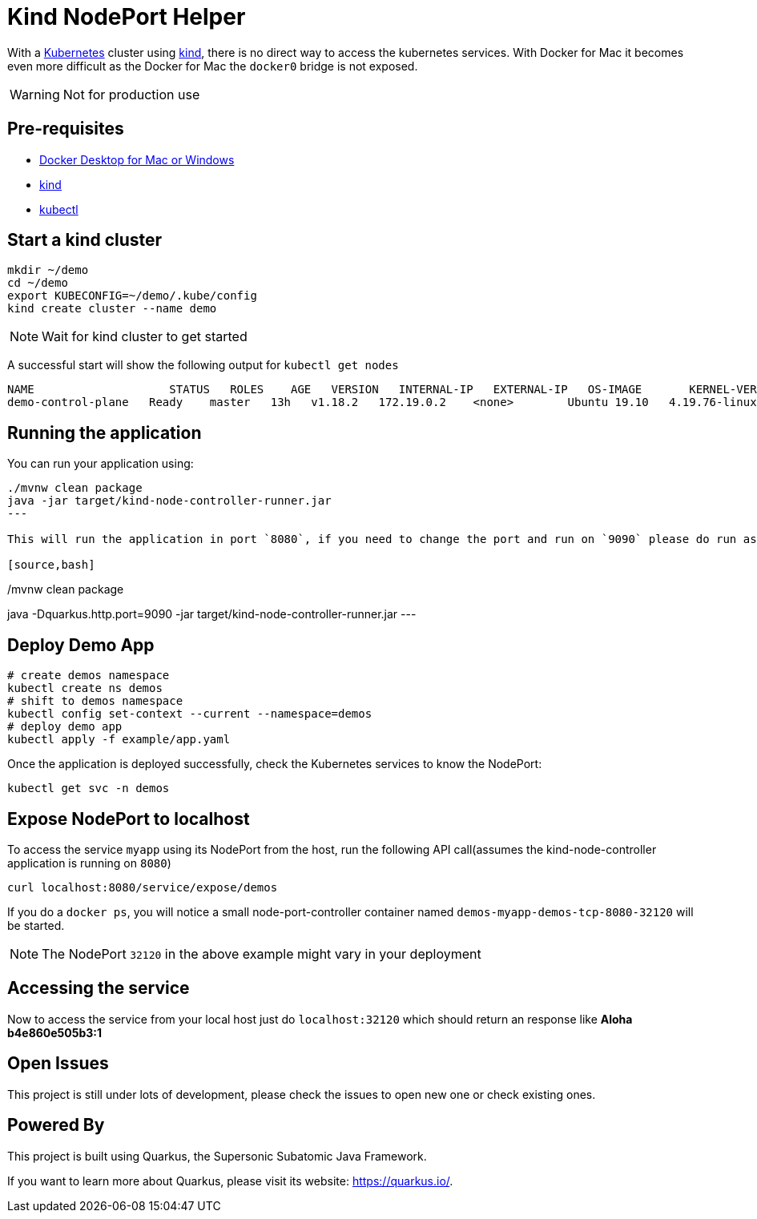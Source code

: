 = Kind NodePort Helper

With a https://kubernetes.io[Kubernetes] cluster using https://kind.sigs.k8s.io/[kind], there is no direct way to access the kubernetes services. With Docker for Mac it becomes even more difficult as the Docker for Mac the `docker0` bridge is not exposed.

WARNING: Not for production use

== Pre-requisites

- https://www.docker.com/products/docker-desktop[Docker Desktop for Mac or Windows]
- https://kind.sigs.k8s.io/[kind]
- https://kubernetes.io/docs/tasks/tools/install-kubectl/[kubectl]

== Start a kind cluster

[source,bash]
----
mkdir ~/demo 
cd ~/demo
export KUBECONFIG=~/demo/.kube/config
kind create cluster --name demo
----

NOTE: Wait for kind cluster to get started

A successful start will show the following output for `kubectl get nodes`

[source,bash]
----
NAME                    STATUS   ROLES    AGE   VERSION   INTERNAL-IP   EXTERNAL-IP   OS-IMAGE       KERNEL-VERSION     CONTAINER-RUNTIME
demo-control-plane   Ready    master   13h   v1.18.2   172.19.0.2    <none>        Ubuntu 19.10   4.19.76-linuxkit   containerd://1.3.3-14-g449e9269
----

== Running the application

You can run your application using:

[source,bash]
----
./mvnw clean package
java -jar target/kind-node-controller-runner.jar
---

This will run the application in port `8080`, if you need to change the port and run on `9090` please do run as:

[source,bash]
----
./mvnw clean package
java -Dquarkus.http.port=9090 -jar target/kind-node-controller-runner.jar
---

== Deploy Demo App

[source,bash]
----
# create demos namespace
kubectl create ns demos
# shift to demos namespace
kubectl config set-context --current --namespace=demos
# deploy demo app
kubectl apply -f example/app.yaml
----

Once the application is deployed successfully, check the Kubernetes services to know the NodePort:

[source,bash]
----
kubectl get svc -n demos
----

== Expose NodePort to localhost

To access the service `myapp` using its NodePort from the host, run the following API call(assumes the kind-node-controller application is running on `8080`)

[source,bash]
----
curl localhost:8080/service/expose/demos
----

If you do a `docker ps`, you will notice a small node-port-controller container named `demos-myapp-demos-tcp-8080-32120` will be started.

NOTE: The NodePort `32120` in the above example might vary in your deployment

== Accessing the service

Now to access the service from your local host just do `localhost:32120` which should return an response like **Aloha b4e860e505b3:1**

== Open Issues

This project is still under lots of development, please check the issues to open new one or check existing ones.

== Powered By

This project is built using Quarkus, the Supersonic Subatomic Java Framework.

If you want to learn more about Quarkus, please visit its website: https://quarkus.io/.